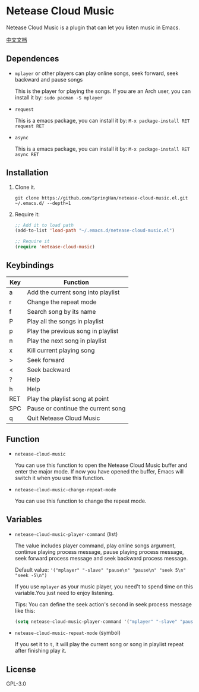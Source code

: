* Netease Cloud Music
  Netease Cloud Music is a plugin that can let you listen music in Emacs.

  [[./README_cn.org][中文文档]]

  [[./demo.png]]
** Dependences
   - ~mplayer~ or other players can play online songs, seek forward, seek backward and pause songs

     This is the player for playing the songs.
     If you are an Arch user, you can install it by: ~sudo pacman -S mplayer~
   - ~request~

     This is a emacs package, you can install it by: ~M-x package-install RET request RET~
   - ~async~

     This is a emacs package, you can install it by: ~M-x package-install RET async RET~
** Installation
   1. Clone it.
      #+begin_src shell
        git clone https://github.com/SpringHan/netease-cloud-music.el.git ~/.emacs.d/ --depth=1
      #+end_src
   2. Require it:
      #+begin_src emacs-lisp
        ;; Add it to load path
        (add-to-list 'load-path "~/.emacs.d/netease-cloud-music.el")

        ;; Require it
        (require 'netease-cloud-music)
      #+end_src
** Keybindings
   | Key | Function                           |
   |-----+------------------------------------|
   | a   | Add the current song into playlist |
   | r   | Change the repeat mode             |
   | f   | Search song by its name            |
   | P   | Play all the songs in playlist     |
   | p   | Play the previous song in playlist |
   | n   | Play the next song in playlist     |
   | x   | Kill current playing song          |
   | >   | Seek forward                       |
   | <   | Seek backward                      |
   | ?   | Help                               |
   | h   | Help                               |
   | RET | Play the playlist song at point    |
   | SPC | Pause or continue the current song |
   | q   | Quit Netease Cloud Music           |
** Function
   - ~netease-cloud-music~

     You can use this function to open the Netease Cloud Music buffer and enter the major mode.
     If now you have opened the buffer, Emacs will switch it when you use this function.

   - ~netease-cloud-music-change-repeat-mode~

     You can use this function to change the repeat mode.
** Variables
   - ~netease-cloud-music-player-command~ (list)

     The value includes player command, play online songs argument, continue playing process message, pause playing process message, seek forward process message and seek backward process message.

     Default value: ~'("mplayer" "-slave" "pause\n" "pause\n" "seek 5\n" "seek -5\n")~

     If you use ~mplayer~ as your music player, you need't to spend time on this variable.You just need to enjoy listening.

     Tips: You can define the seek action's second in seek process message like this:

     #+begin_src emacs-lisp
       (setq netease-cloud-music-player-command '("mplayer" "-slave" "pause\n" "pause\n" "seek 5\n" "seek -5\n"))
     #+end_src

   - ~netease-cloud-music-repeat-mode~ (symbol)

     If you set it to ~t~, it will play the current song or song in playlist repeat after finishing play it.

** License
   GPL-3.0
